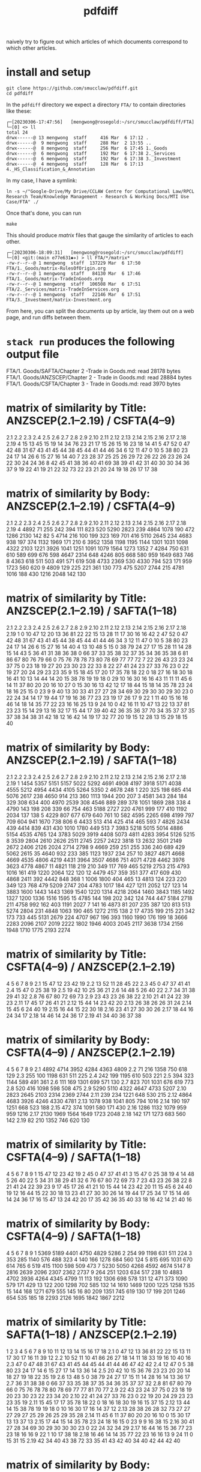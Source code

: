 #+TITLE: pdfdiff

naively try to figure out which articles of which documents correspond to which other articles.



* install and setup

#+begin_src shell
  git clone https://github.com/smucclaw/pdfdiff.git
  cd pdfdiff
#+end_src

In the ~pdfdiff~ directory we expect a directory ~FTA/~ to contain directories like these:

#+begin_example
┌─[20230306-17:47:56]   [mengwong@rosegold:~/src/smucclaw/pdfdiff/FTA]
└─[0] <> ll
total 24
drwx------@ 13 mengwong  staff     416 Mar  6 17:12 .
drwx------@  9 mengwong  staff     288 Mar  2 13:55 ..
drwx------@  8 mengwong  staff     256 Mar  6 17:45 1._Goods
drwx------@  6 mengwong  staff     192 Mar  6 17:38 2._Services
drwx------@  6 mengwong  staff     192 Mar  6 17:38 3._Investment
drwx------@  4 mengwong  staff     128 Mar  6 17:13 4._HS_Classification_&_Annotation
#+end_example

In my case, I have a symlink:

#+begin_example
  ln -s ~/"Google-Drive/My Drive/CCLAW Centre for Computational Law/RPCL Research Team/Knowledge Management - Research & Working Docs/MTI Use Case/FTA" ./
#+end_example

Once that's done, you can run

#+begin_src shell
make
#+end_src

This should produce /matrix/ files that gauge the similarity of articles to each other.

#+begin_example
┌─[20230306-18:09:31]   [mengwong@rosegold:~/src/smucclaw/pdfdiff]
└─[0] <git:(main e77e631✱✈) > ll FTA/*/matrix*
-rw-r--r--@ 1 mengwong  staff  137229 Mar  6 17:50 FTA/1._Goods/matrix-RulesOfOrigin.org
-rw-r--r--@ 1 mengwong  staff   84130 Mar  6 17:46 FTA/1._Goods/matrix-TradeInGoods.org
-rw-r--r--@ 1 mengwong  staff  106508 Mar  6 17:51 FTA/2._Services/matrix-TradeInServices.org
-rw-r--r--@ 1 mengwong  staff   22146 Mar  6 17:51 FTA/3._Investment/matrix-Investment.org
#+end_example

From here, you can split the documents up by article, lay them out on a web page, and run diffs between them.


* ~stack run~ produces the following output file

FTA/1. Goods/SAFTA/Chapter 2 -Trade in Goods.md: read 28178 bytes
FTA/1. Goods/ANZSCEP/Chapter 2 - Trade in Goods.md: read 28884 bytes
FTA/1. Goods/CSFTA/Chapter 3 - Trade in Goods.md: read 3970 bytes
* matrix of similarity by Title: ANZSCEP(2.1--2.19) / CSFTA(4--9)
  2.1 2.2 2.3 2.4 2.5 2.6 2.7 2.8 2.9 2.10 2.11 2.12 2.13 2.14 2.15 2.16 2.17 2.18 2.19
4  15  13  45  15  19  14  34  76  23   21   17   15   26   15   16   23   18   14   41
5  47  52   0  47  42  48  31  67  43   41   45   44   38   45   44   41   44   46   34
6  12  11  47   0  10   5  38  80  23   24   17   14   26    6   15   27   16   14   40
7  23  28  37  25  25  26  29  72  26   22   26   23   26   24   22   30   24   24   36
8  42  45  41  38  36  40  41  69  38   39   41   42   31   40   30   30   34   36   37
9  19  22  41  19  21  22  32  73  22   23   21   20   24   19   18   26   17   17   38
* matrix of similarity by Body: ANZSCEP(2.1--2.19) / CSFTA(4--9)
   2.1  2.2  2.3  2.4  2.5  2.6  2.7  2.8  2.9 2.10 2.11 2.12 2.13 2.14 2.15 2.16 2.17 2.18 2.19
4 4892   71  255  242  394  111  823  520 5290 2823  239 4864 1078  190  472 1286 2130  142   82
5 4714  216  100  199  323  169  701  416 5110 2645  234 4683  938  197  374 1132 1969  171  210
6 3952 1358 1198 1195 1144 1301 1031 1098 4322 2103 1221 3926 1041 1251 1091 1079 1564 1273 1352
7 4284  750  631  610  589  699  676  598 4647 2314  648 4246  805  668  580  959 1649  683  746
8 4363  618  511  503  491  571  619  508 4733 2369  530 4330  794  523  171  959 1723  560  620
9 4809  129  225  221  361  130  773  475 5207 2744  215 4781 1016  188  430 1216 2048  142  130
* matrix of similarity by Title: ANZSCEP(2.1--2.19) / SAFTA(1--18)
   2.1 2.2 2.3 2.4 2.5 2.6 2.7 2.8 2.9 2.10 2.11 2.12 2.13 2.14 2.15 2.16 2.17 2.18 2.19
1    0  10  47  12  20  13  36  81  22   22   15   13   28   11   17   30   16   16   42
2   47  52   0  47  42  48  31  67  43   41   45   44   38   45   44   41   44   46   34
3   12  11  47   0  10   5  38  80  23   24   17   14   26    6   15   27   16   14   40
4   13  10  48   5  15   0  38  79  24   27   17   15   28   11   14   28   15   14   43
5   36  41  31  38  36  38   0  66  37   33   35   38   32   37   35   34   36   35   38
6   81  86  67  80  76  79  66   0  75   76   78   78   73   80   78   69   77   77   72
7   22  26  43  23  23  24  37  75   0   23   18   19   27   20   23   30   23   22   33
8   22  27  41  24  23  27  33  76  23    0   22   19   27   20   24   29   23   23   35
9   15  18  45  17  20  17  35  78  18   22    0   18   27   16   18   30   18   16   41
10  13  14  44  14  20  15  38  78  19   19   18    0   29   10   16   30   16   16   43
11  11  11  45   6  14  11  37  80  20   20   16   10   27    0   15   30   16   13   42
12  17  18  44  15  18  14  35  78  23   24   18   16   25   15    0   23    9    9   40
13  30  33  41  27  27  28  34  69  30   29   30   30   29   30   23    0   22   24   34
14  17  19  44  17  19  16  36  77  23   23   19   17   26   17    9   22    1   11   40
15  16  16  46  14  18  14  35  77  22   23   16   16   25   13    9   24   10    0   42
16  11  10  47  13  22  13  37  81  23   23   15   14   29   13   16   32   17   15   44
17  39  40  42  36  35  36  37  70  34   35   37   37   35   37   38   34   38   31   42
18  12  16  42  14  19  17  32  77  20   19   15   12   28   13   15   29   18   15   40
* matrix of similarity by Body: ANZSCEP(2.1--2.19) / SAFTA(1--18)
    2.1  2.2  2.3  2.4  2.5  2.6  2.7  2.8  2.9 2.10 2.11 2.12 2.13 2.14 2.15 2.16 2.17 2.18 2.19
1  1454 5357 5151 5157 5022 5292 4691 4908 4197 3918 5171 4038 4555 5212 4954 4434 4105 5264 5350
2  4678  248    1  220  325  198  685  414 5076 2617  238 4650  914  213  360 1113 1944  200  207
3  4581  343  284  184  329  308  634  400 4970 2539  308 4546  889  289  378 1051 1869  288  338
4  4790  143  198  208  339   66  754  463 5188 2727  220 4761  999  177  410 1192 2034  137  138
5  4229  807  677  679  640  761   10  582 4595 2265  698 4199  797  709  604  941 1670  738  806
6  4433  513  414  425  414  465  593    7 4826 2434  439 4414  839  431  430 1010 1780  449  513
7  3983 5218 5015 5014 4886 5154 4535 4765  124 3783 5029 3919 4408 5073 4811 4283 3954 5126 5215
8  3539 2804 2610 2626 2511 2745 2257 2422 3818   13 2632 3501 2149 2672 2406 2126 2024 2714 2798
9  4669  259  251  255  336  240  689  429 5062 2615   35 4640  932  233  385 1123 1937  234  257
10 3827 4871 4668 4669 4535 4806 4219 4431 3964 3507 4686  751 4071 4728 4462 3976 3623 4778 4867
11 4821  118  219  210  349  117  769  465 5219 2753  215 4793 1016  161  419 1220 2064  122  120
12 4479  457  359  351  377  417  609  430 4868 2411  392 4442  848  368    1 1006 1800  404  465
13 4813  124  223  220  349  123  768  479 5209 2747  204 4783 1017  184  427 1211 2052  127  123
14 3883 1600 1443 1443 1369 1540 1220 1314 4218 2064 1460 3843 1185 1492 1327 1200 1336 1516 1595
15 4785  144  198  202  342  124  744  447 5184 2718  211 4758  992  162  403 1191 2027    7  141
16 4873   81  207  235  387  120  813  513 5274 2804  231 4848 1063  190  465 1272 2115  138    2
17 4735  199  215  221  342  173  733  445 5131 2679  224 4707  967  196  393 1160 1990  176  199
18 3666 2283 2096 2107 2019 2222 1802 1946 4003 2045 2117 3638 1734 2156 1948 1710 1775 2193 2274
* matrix of similarity by Title: CSFTA(4--9) / ANZSCEP(2.1--2.19)
      4  5  6  7  8  9
2.1  15 47 12 23 42 19
2.2  13 52 11 28 45 22
2.3  45  0 47 37 41 41
2.4  15 47  0 25 38 19
2.5  19 42 10 25 36 21
2.6  14 48  5 26 40 22
2.7  34 31 38 29 41 32
2.8  76 67 80 72 69 73
2.9  23 43 23 26 38 22
2.10 21 41 24 22 39 23
2.11 17 45 17 26 41 21
2.12 15 44 14 23 42 20
2.13 26 38 26 26 31 24
2.14 15 45  6 24 40 19
2.15 16 44 15 22 30 18
2.16 23 41 27 30 30 26
2.17 18 44 16 24 34 17
2.18 14 46 14 24 36 17
2.19 41 34 40 36 37 38
* matrix of similarity by Body: CSFTA(4--9) / ANZSCEP(2.1--2.19)
        4    5    6    7    8    9
2.1  4892 4714 3952 4284 4363 4809
2.2    71  216 1358  750  618  129
2.3   255  100 1198  631  511  225
2.4   242  199 1195  610  503  221
2.5   394  323 1144  589  491  361
2.6   111  169 1301  699  571  130
2.7   823  701 1031  676  619  773
2.8   520  416 1098  598  508  475
2.9  5290 5110 4322 4647 4733 5207
2.10 2823 2645 2103 2314 2369 2744
2.11  239  234 1221  648  530  215
2.12 4864 4683 3926 4246 4330 4781
2.13 1078  938 1041  805  794 1016
2.14  190  197 1251  668  523  188
2.15  472  374 1091  580  171  430
2.16 1286 1132 1079  959  959 1216
2.17 2130 1969 1564 1649 1723 2048
2.18  142  171 1273  683  560  142
2.19   82  210 1352  746  620  130
* matrix of similarity by Title: CSFTA(4--9) / SAFTA(1--18)
    4  5  6  7  8  9
1  15 47 12 23 42 19
2  45  0 47 37 41 41
3  15 47  0 25 38 19
4  14 48  5 26 40 22
5  34 31 38 29 41 32
6  76 67 80 72 69 73
7  23 43 23 26 38 22
8  21 41 24 22 39 23
9  17 45 17 26 41 21
10 15 44 14 23 42 20
11 15 45  6 24 40 19
12 16 44 15 22 30 18
13 23 41 27 30 30 26
14 19 44 17 25 34 17
15 14 46 14 24 36 17
16 15 47 13 24 42 20
17 35 42 36 35 40 33
18 16 42 14 21 40 16
* matrix of similarity by Body: CSFTA(4--9) / SAFTA(1--18)
      4    5    6    7    8    9
1  5369 5189 4401 4750 4829 5286
2   254   99 1198  631  511  224
3   353  285 1140  576  488  323
4   140  166 1278  684  560  124
5   815  695 1031  670  614  765
6   519  415 1100  598  509  473
7  5230 5050 4268 4592 4674 5147
8  2816 2639 2096 2307 2362 2737
9   264  251 1203  634  517  238
10 4883 4702 3936 4264 4345 4799
11  113  192 1306  698  578  131
12  471  373 1090  579  171  429
13  122  200 1298  702  585  132
14 1610 1469 1200 1225 1258 1535
15  144  168 1271  679  555  145
16   80  209 1351  745  619  130
17  199  201 1246  654  535  185
18 2293 2126 1695 1842 1867 2212
* matrix of similarity by Title: SAFTA(1--18) / ANZSCEP(2.1--2.19)
      1  2  3  4  5  6  7  8  9 10 11 12 13 14 15 16 17 18
2.1   0 47 12 13 36 81 22 22 15 13 11 17 30 17 16 11 39 12
2.2  10 52 11 10 41 86 26 27 18 14 11 18 33 19 16 10 40 16
2.3  47  0 47 48 31 67 43 41 45 44 45 44 41 44 46 47 42 42
2.4  12 47  0  5 38 80 23 24 17 14  6 15 27 17 14 13 36 14
2.5  20 42 10 15 36 76 23 23 20 20 14 18 27 19 18 22 35 19
2.6  13 48  5  0 38 79 24 27 17 15 11 14 28 16 14 13 36 17
2.7  36 31 38 38  0 66 37 33 35 38 37 35 34 36 35 37 37 32
2.8  81 67 80 79 66  0 75 76 78 78 80 78 69 77 77 81 70 77
2.9  22 43 23 24 37 75  0 23 18 19 20 23 30 23 22 23 34 20
2.10 22 41 24 27 33 76 23  0 22 19 20 24 29 23 23 23 35 19
2.11 15 45 17 17 35 78 18 22  0 18 16 18 30 19 16 15 37 15
2.12 13 44 14 15 38 78 19 19 18  0 10 16 30 17 16 14 37 12
2.13 28 38 26 28 32 73 27 27 27 29 27 25 29 26 25 29 35 28
2.14 11 45  6 11 37 80 20 20 16 10  0 15 30 17 13 13 37 13
2.15 17 44 15 14 35 78 23 24 18 16 15  0 23  9  9 16 38 15
2.16 30 41 27 28 34 69 30 29 30 30 30 23  0 22 24 32 34 29
2.17 16 44 16 15 36 77 23 23 18 16 16  9 22  1 10 17 38 18
2.18 16 46 14 14 35 77 22 23 16 16 13  9 24 11  0 15 31 15
2.19 42 34 40 43 38 72 33 35 41 43 42 40 34 40 42 44 42 40
* matrix of similarity by Body: SAFTA(1--18) / ANZSCEP(2.1--2.19)
        1    2    3    4    5    6    7    8    9   10   11   12   13   14   15   16   17   18
2.1  1454 4678 4581 4790 4229 4433 3983 3539 4669 3827 4821 4479 4813 3883 4785 4873 4735 3666
2.2  5357  248  343  143  807  513 5218 2804  259 4871  118  457  124 1600  144   81  199 2283
2.3  5151    1  284  198  677  414 5015 2610  251 4668  219  359  223 1443  198  207  215 2096
2.4  5157  220  184  208  679  425 5014 2626  255 4669  210  351  220 1443  202  235  221 2107
2.5  5022  325  329  339  640  414 4886 2511  336 4535  349  377  349 1369  342  387  342 2019
2.6  5292  198  308   66  761  465 5154 2745  240 4806  117  417  123 1540  124  120  173 2222
2.7  4691  685  634  754   10  593 4535 2257  689 4219  769  609  768 1220  744  813  733 1802
2.8  4908  414  400  463  582    7 4765 2422  429 4431  465  430  479 1314  447  513  445 1946
2.9  4197 5076 4970 5188 4595 4826  124 3818 5062 3964 5219 4868 5209 4218 5184 5274 5131 4003
2.10 3918 2617 2539 2727 2265 2434 3783   13 2615 3507 2753 2411 2747 2064 2718 2804 2679 2045
2.11 5171  238  308  220  698  439 5029 2632   35 4686  215  392  204 1460  211  231  224 2117
2.12 4038 4650 4546 4761 4199 4414 3919 3501 4640  751 4793 4442 4783 3843 4758 4848 4707 3638
2.13 4555  914  889  999  797  839 4408 2149  932 4071 1016  848 1017 1185  992 1063  967 1734
2.14 5212  213  289  177  709  431 5073 2672  233 4728  161  368  184 1492  162  190  196 2156
2.15 4954  360  378  410  604  430 4811 2406  385 4462  419    1  427 1327  403  465  393 1948
2.16 4434 1113 1051 1192  941 1010 4283 2126 1123 3976 1220 1006 1211 1200 1191 1272 1160 1710
2.17 4105 1944 1869 2034 1670 1780 3954 2024 1937 3623 2064 1800 2052 1336 2027 2115 1990 1775
2.18 5264  200  288  137  738  449 5126 2714  234 4778  122  404  127 1516    7  138  176 2193
2.19 5350  207  338  138  806  513 5215 2798  257 4867  120  465  123 1595  141    2  199 2274
* matrix of similarity by Title: SAFTA(1--18) / CSFTA(4--9)
   1  2  3  4  5  6  7  8  9 10 11 12 13 14 15 16 17 18
4 15 45 15 14 34 76 23 21 17 15 15 16 23 19 14 15 35 16
5 47  0 47 48 31 67 43 41 45 44 45 44 41 44 46 47 42 42
6 12 47  0  5 38 80 23 24 17 14  6 15 27 17 14 13 36 14
7 23 37 25 26 29 72 26 22 26 23 24 22 30 25 24 24 35 21
8 42 41 38 40 41 69 38 39 41 42 40 30 30 34 36 42 40 40
9 19 41 19 22 32 73 22 23 21 20 19 18 26 17 17 20 33 16
* matrix of similarity by Body: SAFTA(1--18) / CSFTA(4--9)
     1    2    3    4    5    6    7    8    9   10   11   12   13   14   15   16   17   18
4 5369  254  353  140  815  519 5230 2816  264 4883  113  471  122 1610  144   80  199 2293
5 5189   99  285  166  695  415 5050 2639  251 4702  192  373  200 1469  168  209  201 2126
6 4401 1198 1140 1278 1031 1100 4268 2096 1203 3936 1306 1090 1298 1200 1271 1351 1246 1695
7 4750  631  576  684  670  598 4592 2307  634 4264  698  579  702 1225  679  745  654 1842
8 4829  511  488  560  614  509 4674 2362  517 4345  578  171  585 1258  555  619  535 1867
9 5286  224  323  124  765  473 5147 2737  238 4799  131  429  132 1535  145  130  185 2212
* FTA/1. Goods/ANZSCEP/Chapter 2 - Trade in Goods.md
**  __PREAMBLE
:length: 53
*** body
CHAPTER 2: TRADE IN GOODS
=========================

*** CSFTA: most similar Title = ?(__PREAMBLE)
*** CSFTA: most similar Body = ?(__PREAMBLE)
*** SAFTA: most similar Title = ?(__PREAMBLE)
*** SAFTA: most similar Body = ?(__PREAMBLE)

** 2.1 Definitions
:length: 4980
*** body

For the purposes of this Chapter:

**AD Agreement** means the *Agreement on Implementation of Article VI of the General Agreement on Tariffs and Trade 1994*, set out in Annex 1A to the WTO Agreement;

**advertising films and recordings** means recorded visual media or audio materials, consisting essentially of images or sound, showing the nature or operation of goods or services offered for sale or lease by a person of a Party, that are of a kind suitable for exhibition to prospective customers but not for broadcast to the general public;

**Agreement on Agriculture** means the *Agreement on Agriculture*, set out in Annex 1A to the WTO Agreement;

**commercial samples of negligible value** means commercial or trade samples: having a value, individually or in the aggregate as shipped, of not more than one U.S. dollar or the equivalent amount in the currency of either Party; or so marked, torn, perforated or otherwise treated that they are unsuitable for sale or for use except as commercial samples;

**consular transactions** means requirements that goods of a Party intended for export to the territory of the other Party must first be submitted to the supervision of the consul of the importing Party in the territory of the exporting Party for the purposes of obtaining consular invoices or consular visas for commercial invoices, certificates of origin, manifests, shippers' export declarations, or any other customs documentation required on or in connection with importation;

**consumed** means, with respect to a good:

(a) actually consumed; or

(b) further processed or manufactured:

    i.  so as to result in a substantial change in the value, form or use of the good; or

    ii. in the production of another good;

**distributor** means a person of a Party who is responsible for the commercial distribution, agency, concession or representation in the territory of that Party of goods of the other Party;

**duty-free** means free of customs duty;

**export subsidy** means a subsidy as defined in Article 3 of the SCM Agreement and includes export subsidies listed in Article 9 of the Agreement on Agriculture;

**goods admitted for sports purposes** means sports requisites admitted into the territory of the importing Party for use in sports contests, demonstrations or training in the territory of that Party;

**goods intended for display or demonstration** includes their component parts, ancillary apparatuses and accessories;

**import licensing** means an administrative procedure requiring the submission of an application or other documentation, other than that generally required for customs clearance purposes, to the relevant administrative body of the importing Party as a prior condition for importation into the territory of that Party;

**Import Licensing Agreement** means the *Agreement on Import Licensing Procedures*, set out in Annex 1A to the WTO Agreement;

**measure** includes any law, regulation, procedure, requirement or practice;

**performance requirement** means a requirement that:

(a) a given level or percentage of goods or services be exported;

(b) domestic goods or services of the Party granting a waiver of customs duties or an import licence be substituted for imported goods;

(c) a person benefiting from a waiver of customs duties or a requirement for an import licence purchase other goods or services in the territory of the Party that grants the waiver of customs duties or the import licence or accord a preference to domestically produced goods;

(d) a person benefiting from a waiver of customs duties or a requirement for an import licence produce goods or supply services in the territory of the Party that grants the waiver of customs duties or the import licence with a given level or percentage of domestic content; or

(e) relates in any way the volume or value of imports to the volume or value of exports or to the amount of foreign exchange inflows,

but does not include a requirement that an imported good be:

(f) subsequently exported;

(g) used as a material in the production of another good that is subsequently exported;

(h) substituted by an identical or similar good used as a material in the production of another good that is subsequently exported; or

(i) substituted by an identical or similar good that is subsequently exported;

**printed advertising materials** means those goods classified in Chapter 49 of the Harmonized System, including brochures, pamphlets, leaflets, trade catalogues, yearbooks published by trade associations, tourist promotional materials, and posters, that are used to promote, publicise or advertise a good or service, are essentially intended to advertise a good or service and are supplied free of charge;

**Safeguards Agreement** means the *Agreement on Safeguards*, set out in Annex 1A to the WTO Agreement; and

**SCM Agreement** means the *Agreement on Subsidies and Countervailing Measures*, set out in Annex 1A to the WTO Agreement.

*** CSFTA: most similar Title = ?(__PREAMBLE)
*** CSFTA: most similar Body = 6(Customs Duties)
*** SAFTA: most similar Title = 1(Definitions)
*** SAFTA: most similar Body = 1(Definitions)

** 2.2 Scope
:length: 100
*** body

Except as otherwise provided, this Chapter shall apply to trade in all goods between the Parties.

*** CSFTA: most similar Title = ?(__PREAMBLE)
*** CSFTA: most similar Body = 4(Scope and Coverage)
*** SAFTA: most similar Title = ?(__PREAMBLE)
*** SAFTA: most similar Body = 16(Transparency)

** 2.3 National Treatment on Internal Taxation and Regulation
:length: 314
*** body

Each Party shall accord national treatment to the goods of the other Party in accordance with Article III of the GATT 1994, including its interpretative notes. To this end, Article III of the GATT 1994 and its interpretative notes are incorporated into and shall form part of this Agreement, *mutatis mutandis*.

*** CSFTA: most similar Title = 5(National Treatment on Internal Taxation and Regulation)
*** CSFTA: most similar Body = 5(National Treatment on Internal Taxation and Regulation)
*** SAFTA: most similar Title = 2(National Treatment on Internal Taxation and Regulation)
*** SAFTA: most similar Body = 2(National Treatment on Internal Taxation and Regulation)

** 2.4 Customs Duties
:length: 307
*** body

1.  Each Party shall eliminate all customs duties on originating goods of the other Party at the date of entry into force of this Agreement and such customs duties shall remain free after that date.

2.  Each Party shall classify goods traded between the Parties in conformity with the Harmonized System.

*** CSFTA: most similar Title = 6(Customs Duties)
*** CSFTA: most similar Body = 5(National Treatment on Internal Taxation and Regulation)
*** SAFTA: most similar Title = 3(Customs Duties)
*** SAFTA: most similar Body = 3(Customs Duties)

** 2.5 Waiver of Customs Duties
:length: 466
*** body

1.  Neither Party shall adopt any new waiver of a customs duty, or expand with respect to an existing recipient or extend to any new recipient the application of an existing waiver of a

customs duty, that is conditioned, explicitly or implicitly, on the fulfilment of a performance requirement.

2.  Neither Party shall, explicitly or implicitly, condition the continuation of any existing waiver of a customs duty on the fulfilment of a performance requirement.

*** CSFTA: most similar Title = 6(Customs Duties)
*** CSFTA: most similar Body = 5(National Treatment on Internal Taxation and Regulation)
*** SAFTA: most similar Title = 3(Customs Duties)
*** SAFTA: most similar Body = 2(National Treatment on Internal Taxation and Regulation)

** 2.6 Customs Value
:length: 168
*** body

Each Party shall determine the customs value of goods traded between the Parties in accordance with Article VII of the GATT 1994 and the Customs Valuation Agreement.

*** CSFTA: most similar Title = 6(Customs Duties)
*** CSFTA: most similar Body = 4(Scope and Coverage)
*** SAFTA: most similar Title = 4(Customs Value)
*** SAFTA: most similar Body = 4(Customs Value)

** 2.7 Goods Re-entered after Repair and Alteration
:length: 904
*** body

1.  Neither Party shall apply a customs duty to a good, regardless of its origin, that re- enters the Party's territory after that good has been temporarily exported from the Party's territory to the territory of the other Party for repair or alteration, regardless of whether that repair or alteration could have been performed in the territory of the Party from which the good was exported for repair or alteration or has increased the value of the good.

2.  Neither Party shall apply a customs duty to a good, regardless of its origin, admitted temporarily from the territory of the other Party for repair or alteration.

3.  For the purposes of this Article, **repair or alteration** does not include an operation or process that:

    a.  destroys a good's essential characteristics or creates a new or commercially different good; or

    b.  transforms an unfinished good into a finished good.

*** CSFTA: most similar Title = 7(Accelerated Tariff Elimination)
*** CSFTA: most similar Body = 8(Quantitative Restrictions and Non-Tariff Measures)
*** SAFTA: most similar Title = 5(Goods Re-entered after Repair and Alteration)
*** SAFTA: most similar Body = 5(Goods Re-entered after Repair and Alteration)

** 2.8 Duty-Free Entry of Commercial Samples of Negligible Value and Printed Advertising Material
:length: 593
*** body

Each Party shall grant duty-free entry to commercial samples of negligible value and printed advertising material imported from the territory of the other Party, regardless of their origin, but may require that:

(a) commercial samples of negligible value be imported solely for the solicitation of orders for goods or services provided from the territory of the other Party or a non-Party; or

(b) printed advertising material be imported in packets that each contain no more than one copy of the material and that neither that material nor those packets form part of a larger consignment.

*** CSFTA: most similar Title = 5(National Treatment on Internal Taxation and Regulation)
*** CSFTA: most similar Body = 5(National Treatment on Internal Taxation and Regulation)
*** SAFTA: most similar Title = 6(Duty-Free Entry of Commercial Samples of Negligible Value and Printed Advertising Material)
*** SAFTA: most similar Body = 6(Duty-Free Entry of Commercial Samples of Negligible Value and Printed Advertising Material)

** 2.9 Temporary Admission of Goods
:length: 5378
*** body

1.  Each Party shall grant duty-free temporary admission for the following goods, regardless of their origin:

    a.  professional equipment, including equipment for the press or television, software, and broadcasting and cinematographic equipment, that is necessary for carrying out the business activity, trade or profession of a person who qualifies for temporary entry pursuant to the laws and regulations of the importing Party;

    b.  goods intended for display or demonstration;

    c.  commercial samples and advertising films and recordings; and

    d.  goods admitted for sports purposes.

2.  Each Party shall, at the request of the person concerned and for reasons its customs administration considers valid, extend the time limit for duty-free temporary admission beyond the period initially fixed.

3.  Neither Party shall condition the duty-free temporary admission of the goods referred to in paragraph 1, other than to require that those goods:

    a.  be used solely by or under the personal supervision of a national of the other Party in the exercise of the business activity, trade, profession or sport of that national of the other Party;

    b.  not be sold or leased while in its territory;

    c.  be accompanied by a security in an amount no greater than the charges that would otherwise be owed on entry or final importation, releasable on exportation of the goods;

    d.  be capable of identification when imported and exported;

    e.  be exported on the departure of the national referred to in subparagraph (a), or within any other period reasonably related to the purpose of the temporary admission that the Party may establish, or within one year, unless extended;

    f.  be admitted in no greater quantity than is reasonable for their intended use; and

    g.  be otherwise admissible into the Party's territory under its laws and regulations.

4.  Each Party shall grant duty-free temporary admission for containers and pallets regardless of their origin, that are in use or to be used in the shipment of goods in international traffic.

    a.  For the purposes of this paragraph, **container** means an article of transport equipment that is: fully or partially enclosed to constitute a compartment intended for containing goods; substantial and has an internal volume of one cubic metre or more; of a permanent character and accordingly strong enough to be suitable for repeated use; used in significant numbers in international traffic; specially designed to facilitate the carriage of goods by more than one mode of transport without intermediate reloading; and designed both for ready handling, particularly when being transferred from one mode of transport to another, and to be easy to fill and to empty, but does not include vehicles, accessories or spare parts of vehicles or packaging.

    b.  For the purposes of this paragraph, **pallet** means a small, portable platform, which consists of two decks separated by bearers or a single deck supported by feet, on which goods can be moved, stacked, and stored, and which is designed essentially for handling by means of fork lift trucks, pallet trucks, or other jacking devices.

5.  If any condition that a Party imposes under paragraph 3 has not been fulfilled, the Party may apply the customs duty and any other charge that would normally be owed on the good in addition to any other charges or penalties provided for under its laws and regulations.

6.  Each Party shall adopt and maintain procedures providing for the expeditious release of goods admitted under this Article. To the extent possible, those procedures shall provide that when a good admitted under this Article accompanies a national of the other Party who is seeking temporary entry, the good shall be released simultaneously with the entry of that national.

7.  Each Party shall permit a good temporarily admitted under this Article to be exported through a customs port other than the port through which it was admitted.

8.  Each Party shall, in accordance with its laws and regulations, provide that the importer or other person responsible for a good admitted under this Article shall not be liable for failure to export the good on presentation of satisfactory proof to the importing Party that the good was destroyed within the period fixed for temporary admission, including any lawful extension.

9.  Subject to Chapter 7 (Investment) and Chapter 8 (Services):

    a.  each Party shall allow a container used in international traffic that enters its territory from the territory of the other Party to exit its territory on any route that is reasonably related to the economic and prompt departure of that container;

    b.  neither Party shall require any security or impose any penalty or charge solely by reason of any difference between the customs port of entry and the customs port of departure of a container;

    c.  neither Party shall condition the release of any obligation, including any security, that it imposes in respect of the entry of a container into its territory on the exit of that container through any particular customs port of departure; and

    d.  neither Party shall require that the carrier bringing a container from the territory of the other Party into its territory be the same carrier that takes such container to the territory of the other Party.

*** CSFTA: most similar Title = 9(State Trading Enterprises)
*** CSFTA: most similar Body = 6(Customs Duties)
*** SAFTA: most similar Title = 7(Temporary Admission of Goods)
*** SAFTA: most similar Body = 7(Temporary Admission of Goods)

** 2.10 Import and Export Restrictions
:length: 2911
*** body

1.  Except as otherwise provided in this Agreement, neither Party shall adopt or maintain any prohibition or restriction on the importation of any good of the other Party or on the exportation or sale for export of any good destined for the territory of the other Party, except in accordance with Article XI of the GATT 1994 and its interpretative notes, and to this end Article XI of the GATT 1994 and its interpretative notes are incorporated into and made part of this Agreement, *mutatis mutandis*.

2.  The Parties understand that the GATT 1994 rights and obligations incorporated by paragraph 1 prohibit, in any circumstances in which any other form of restriction is prohibited, a Party from adopting or maintaining:

    a.  export and import price requirements, except as permitted in enforcement of countervailing and antidumping duty orders and undertakings;

    b.  import licensing conditioned on the fulfilment of a performance requirement; or

    c.  voluntary export restraints inconsistent with Article VI of the GATT 1994, as implemented under Article 18 of the SCM Agreement and Article 8.1 of the AD Agreement.

3.  For greater certainty, paragraph 1 shall apply to the importation of commercial cryptographic goods.

4.  For the purposes of paragraph 3, **commercial cryptographic goods** means any good implementing or incorporating cryptography, if the good is not designed or modified specifically for government use and is sold or otherwise made available to the public.

5.  In the event that a Party adopts or maintains a prohibition or restriction on the importation from or exportation to a non-Party of a good, no provision of this Agreement shall be construed to prevent that Party from:

    a.  limiting or prohibiting the importation of the good of the non-Party from the territory of the other Party; or

    b.  requiring, as a condition for exporting the good of that Party to the territory of the other Party, that the good not be re-exported to the non-Party, directly or indirectly, without being consumed in the territory of the other Party.

6.  In the event that a Party adopts or maintains a prohibition or restriction on the importation of a good from a non-Party, it shall, on the request of the other Party, consult with the other Party with a view to avoiding undue interference with or distortion of pricing, marketing, or distribution arrangements in that other Party.

7.  Neither Party shall, as a condition for engaging in importation or for the importation of a good, require a person of the other Party to establish or maintain a contractual or other relationship with a distributor in its territory.

8.  For greater certainty, paragraph 7 does not prevent a Party from requiring a person referred to in that paragraph to designate a point of contact for the purposes of facilitating communications between its regulatory authorities and that person.

*** CSFTA: most similar Title = 4(Scope and Coverage)
*** CSFTA: most similar Body = 6(Customs Duties)
*** SAFTA: most similar Title = 8(Import and Export Restrictions)
*** SAFTA: most similar Body = 8(Import and Export Restrictions)

** 2.11 Remanufactured Goods
:length: 298
*** body

1.  For greater certainty, Article 2.10.1 shall apply to prohibitions and restrictions on the importation of remanufactured goods.

2.  If a Party adopts or maintains measures prohibiting or restricting the importation of used goods, it shall not apply those measures to remanufactured goods.^1^

*** CSFTA: most similar Title = 4(Scope and Coverage)
*** CSFTA: most similar Body = 9(State Trading Enterprises)
*** SAFTA: most similar Title = 9(Remanufactured Goods)
*** SAFTA: most similar Body = 9(Remanufactured Goods)

** 2.12 Import Licensing
:length: 4952
*** body

1.  Neither Party shall adopt or maintain a measure that is inconsistent with the Import Licensing Agreement.

2.  Promptly after the Protocol enters into force for a Party, that Party shall notify the other Party of its existing import licensing procedures, if any. The notice shall include the information specified in Article 5.2 of the Import Licensing Agreement and any information required under paragraph 6.

^1^ For greater certainty, subject to its obligations under this Agreement and the WTO Agreement, a Party may require that remanufactured goods:

a.  be identified as such for distribution or sale in its territory; and

b.  meet all applicable technical requirements that apply to equivalent goods in new condition.

```{=html}
<!-- -->
```
3.  A Party shall be deemed to be in compliance with paragraph 2 with respect to an existing import licensing procedure if:

    a.  it has notified that procedure to the WTO Committee on Import Licensing provided for in Article 4 of the Import Licensing Agreement together with the information specified in Article 5.2 of that agreement;

    b.  in the most recent annual submission, due before the date of entry into force of the Protocol for that Party, to the WTO Committee on Import Licensing in response to the annual questionnaire on import licensing procedures described in Article 7.3 of the Import Licensing Agreement, it has provided, with respect to that procedure, the information requested in that questionnaire; and

    c.  it has included in either the notice described in subparagraph (a) or the annual submission described in subparagraph (b) any information required to be notified to the other Party under paragraph 6.

4.  Each Party shall comply with Article 1.4(a) of the Import Licensing Agreement with respect to any new or modified import licensing procedure. Each Party shall also publish on an official government website any information that it is required to publish under Article 1.4(a) of the Import Licensing Agreement.

5.  Each Party shall notify the other Party of any new import licensing procedures it adopts and any modifications it makes to its existing import licensing procedures, if possible, no later than 60 days before the new procedure or modification takes effect. In no case shall a Party provide the notification later than 60 days after the date of its publication. The notification shall include any information required under paragraph 6. A Party shall be deemed to be in compliance with this obligation if it notifies a new import licensing procedure or a modification to an existing import licensing procedure to the WTO Committee on Import Licensing in accordance with Article 5.1, Article 5.2 or Article 5.3 of the Import Licensing Agreement and includes in its notification any information required to be notified to the other Party under paragraph 6.

6.  \(a\) A notice under paragraph 2, paragraph 3 or paragraph 5 shall state if, under any import licensing procedure that is a subject of the notice:

```{=html}
<!-- -->
```
(i) the terms of an import licence for any product limit the permissible end users of the product; or

(ii) the Party imposes any of the following conditions on eligibility for obtaining a licence to import any product:

     A.  membership in an industry association;

     B.  approval by an industry association of the request for an import licence;

     C.  a history of importing the product or similar products;

     D.  minimum importer or end user production capacity;

     E.  minimum importer or end user registered capital; or

     F.  a contractual or other relationship between the importer and a distributor in the Party's territory.

```{=html}
<!-- -->
```
(b) A notice that states, under subparagraph (a), that there is a limitation on permissible end users or a licence-eligibility condition shall:

    i.  list all products for which the end-user limitation or licence eligibility condition applies; and

    ii. describe the end-user limitation or licence-eligibility condition.

```{=html}
<!-- -->
```
7.  Each Party shall respond within 60 days to a reasonable enquiry from the other Party concerning its licensing rules and its procedures for the submission of an application for an import licence, including the eligibility of persons, firms and institutions to make an application, the administrative body or bodies to be approached and the list of products subject to the licensing requirement.

8.  If a Party denies an import licence application with respect to a good of the other Party, it shall, on request of the applicant and within a reasonable period after receiving the request, provide the applicant with a written explanation of the reason for the denial.

9.  Neither Party shall apply an import licensing procedure to a good of the other Party unless it has, with respect to that procedure, met the requirements of paragraph 2 or paragraph 4, as applicable.

*** CSFTA: most similar Title = ?(__PREAMBLE)
*** CSFTA: most similar Body = 6(Customs Duties)
*** SAFTA: most similar Title = 10(Import Licensing)
*** SAFTA: most similar Body = 10(Import Licensing)

** 2.13 Administrative Fees and Formalities
:length: 1163
*** body

1.  Each Party shall ensure, in accordance with Article VIII:1 of GATT 1994 and its interpretative notes, that all fees and charges of whatever character (other than export taxes, customs duties, charges equivalent to an internal tax or other internal charge applied consistently with Article III:2 of GATT 1994, and antidumping and countervailing duties) imposed on or in connection with importation or exportation are limited in amount to the approximate cost of services rendered and do not represent an indirect protection to domestic goods or a taxation of imports or exports for fiscal purposes.

2.  Neither Party shall require consular transactions, including related fees and charges, in connection with the importation of a good of another Party.

3.  Each Party shall make publicly available online a current list of the fees and charges it imposes in connection with importation or exportation.

4.  Neither Party shall levy fees and charges on or in connection with importation or exportation on an ad valorem basis.

5.  Each Party shall periodically review its fees and charges, with a view to reducing their number and diversity if practicable.

*** CSFTA: most similar Title = 9(State Trading Enterprises)
*** CSFTA: most similar Body = 8(Quantitative Restrictions and Non-Tariff Measures)
*** SAFTA: most similar Title = 12(Non-tariff Measures)
*** SAFTA: most similar Body = 5(Goods Re-entered after Repair and Alteration)

** 2.14 Export Duties
:length: 249
*** body

A Party shall not adopt or maintain any duty, tax, or other charge on the export of any good to the territory of the other Party, unless such duty, tax or charge is adopted or maintained on any such good when destined for domestic consumption.^2^

*** CSFTA: most similar Title = 6(Customs Duties)
*** CSFTA: most similar Body = 9(State Trading Enterprises)
*** SAFTA: most similar Title = 11(Export Duties)
*** SAFTA: most similar Body = 11(Export Duties)

** 2.15 Non-tariff Measures
:length: 545
*** body

1.  Neither Party shall adopt or maintain any non-tariff measures on the importation of any good of the other Party or on the exportation of any good destined for the territory of the other Party except in accordance with its WTO rights and obligations or in accordance with this Agreement*.*

2.  Each Party shall ensure the transparency of its non-tariff measures permitted under paragraph 1 and that they are not prepared, adopted or applied with a view to or with the effect of creating unnecessary obstacles to trade between the Parties.

*** CSFTA: most similar Title = ?(__PREAMBLE)
*** CSFTA: most similar Body = 8(Quantitative Restrictions and Non-Tariff Measures)
*** SAFTA: most similar Title = 12(Non-tariff Measures)
*** SAFTA: most similar Body = 12(Non-tariff Measures)

** 2.16 Subsidies and Countervailing Measures
:length: 1371
*** body

1.  Each Party shall prohibit export subsidies on all goods, including agricultural goods.

2.  If either Party grants or maintains any subsidy which operates to increase exports of any product from, or to reduce imports of any product into, its territory, it shall notify the other Party to the extent and nature of the subsidisation, of the estimated effect of the subsidisation on the quantity of the affected product or products imported into or exported from its territory and of the circumstances making the subsidisation necessary. In any case in which it is determined that serious prejudice to the interests of the other Party is caused or threatened by any subsidisation, the Party granting the subsidy shall, upon request, discuss with the other Party the possibility of limiting the subsidisation. This paragraph shall be applied in conjunction with the relevant applicable provisions of the GATT 1994 and the SCM Agreement.

3.  The Parties reaffirm their commitment to abide by the SCM Agreement in respect of actionable subsidies.

^2^ For greater certainty, this Article shall not apply to fees, charges, formalities and requirements on the exportation of goods imposed consistent with Article VIII of GATT 1994.

4.  Each Party shall seek to avoid causing adverse effects to the interests of the other Party in terms of Article 5 of the SCM Agreement.

*** CSFTA: most similar Title = 4(Scope and Coverage)
*** CSFTA: most similar Body = 7(Accelerated Tariff Elimination)
*** SAFTA: most similar Title = 13(Subsidies and Countervailing Measures)
*** SAFTA: most similar Body = 5(Goods Re-entered after Repair and Alteration)

** 2.17 Antidumping Measures
:length: 2216
*** body

1.  Both Parties are Members of the AD Agreement. For the purposes of trade between the Parties, the following changes are agreed in terms of implementation of the AD Agreement in order to bring greater discipline to antidumping investigations and to minimise the opportunities to use antidumping in an arbitrary or protectionist manner:

    a.  the *de minimis* dumping margin of two per cent expressed as a percentage of the export price below which no antidumping duties can be imposed provided for in Article 5.8 of the AD Agreement is raised to five per cent;

    b.  the new *de minimis* margin of five per cent established in subparagraph (a) is applied not only in new cases but also in refund and review cases;

    c.  the maximum volume of dumped imports from the exporting Party which shall normally be regarded as negligible under Article 5.8 of the AD Agreement is increased from three per cent to five per cent of imports of the like product in the importing Party. Existing cumulation provisions under Article 5.8 continue to apply;

    d.  the time frame to be used for determining the volume of dumped imports under the preceding subparagraphs shall be representative of the imports of both dumped and non-dumped goods for a reasonable period. Such reasonable period shall normally be at least 12 months;

    e.  the period for review or termination of antidumping duties provided for in Article 11.3 of the AD Agreement is reduced from five years to three years.

2.  Notification procedures shall be as follows:

    a.  immediately following the acceptance of a properly documented application from an industry in one Party for the initiation of an antidumping investigation in respect of goods from the other Party, the Party that has accepted the properly documented application shall immediately inform the other Party;

    b.  if a Party considers that, in accordance with Article 5 of the AD Agreement, there is sufficient evidence to justify the initiation of an antidumping investigation, it shall give written notice to the other Party in accordance with Article 12.1 of the AD Agreement and observe the requirements of Article

17.2 of the AD Agreement concerning consultations.

*** CSFTA: most similar Title = ?(__PREAMBLE)
*** CSFTA: most similar Body = 6(Customs Duties)
*** SAFTA: most similar Title = 14(Anti-Dumping Measures)
*** SAFTA: most similar Body = 14(Anti-Dumping Measures)

** 2.18 Safeguard Measures
:length: 193
*** body

No Party shall initiate or take any safeguard measure within the meaning of the Safeguards Agreement against the goods of the other Party from the date of entry into force of this Agreement.

*** CSFTA: most similar Title = ?(__PREAMBLE)
*** CSFTA: most similar Body = 4(Scope and Coverage)
*** SAFTA: most similar Title = 15(Safeguard Measures)
*** SAFTA: most similar Body = 15(Safeguard Measures)

** 2.19 Publication and Administration of Trade Regulations
:length: 108
*** body

Article X of the GATT 1994 is incorporated into and shall form part of this Agreement, *mutatis mutandis*.
*** CSFTA: most similar Title = 5(National Treatment on Internal Taxation and Regulation)
*** CSFTA: most similar Body = 4(Scope and Coverage)
*** SAFTA: most similar Title = 7(Temporary Admission of Goods)
*** SAFTA: most similar Body = 16(Transparency)


* FTA/1. Goods/CSFTA/Chapter 3 - Trade in Goods.md
**  __PREAMBLE
:length: 30
*** body
**CHAPTER 3 TRADE IN GOODS**

*** ANZSCEP: most similar Title = ?(__PREAMBLE)
*** ANZSCEP: most similar Body = ?(__PREAMBLE)
*** SAFTA: most similar Title = ?(__PREAMBLE)
*** SAFTA: most similar Body = ?(__PREAMBLE)

** 4 Scope and Coverage
:length: 88
*** body
This Chapter applies to trade in goods between the Parties, unless otherwise provided.

*** ANZSCEP: most similar Title = 2.2(Scope)
*** ANZSCEP: most similar Body = ?(__PREAMBLE)
*** SAFTA: most similar Title = 15(Safeguard Measures)
*** SAFTA: most similar Body = 16(Transparency)

** 5 National Treatment on Internal Taxation and Regulation
:length: 278
*** body
Each Party shall accord national treatment to the goods of the other Party in accordance with Article III of the GATT 1994. To this end, the provisions of Article III of the GATT 1994 shall, *mutatis mutandis*, be incorporated into and form an integral part of this Agreement.

*** ANZSCEP: most similar Title = 2.3(National Treatment on Internal Taxation and Regulation)
*** ANZSCEP: most similar Body = 2.3(National Treatment on Internal Taxation and Regulation)
*** SAFTA: most similar Title = 2(National Treatment on Internal Taxation and Regulation)
*** SAFTA: most similar Body = 2(National Treatment on Internal Taxation and Regulation)

** 6 Customs Duties
:length: 1453
*** body
1.  The tariff lines that are subject to the tariff reduction or elimination programme under this Agreement are all the tariff lines covered under the Normal Track, as specified in Article 3(2)(a) of the *Agreement on Trade in Goods of the Framework Agreement on Comprehensive Economic Co-operation between the Association of Southeast Asian Nations and the People's Republic of China* done on 29 November 2004 (the "ASEAN-China Trade in Goods Agreement"), read with Annex 1 thereof. In the case of Singapore, this Agreement shall also include all tariff lines covered under the Sensitive Track, as specified in Article 3(2)(b) of the ASEAN-China Trade in Good Agreement, read with Annex 2 thereof^1^.

2.  Except as otherwise provided in this Agreement, and subject to paragraph 1 as well as a Party's Tariff Elimination Schedule as set out in Annex 1 (Tariff Elimination Schedules), on the date of entry into force of this Agreement, each Party shall eliminate its customs duties on originating goods of the other Party.

3.  Except as otherwise provided in this Agreement, either Party shall not increase any existing duty or introduce a new customs duty on an originating good of the other Party.

^1^ For greater certainty, in the case of China, tariff lines covered under the Sensitive Track, as specified in Article 3(2)(b) of the ASEAN-China Trade in Goods Agreement, read with Annex 2 thereof, shall continue to be governed by that Agreement.

*** ANZSCEP: most similar Title = 2.4(Customs Duties)
*** ANZSCEP: most similar Body = 2.7(Goods Re-entered after Repair and Alteration)
*** SAFTA: most similar Title = 3(Customs Duties)
*** SAFTA: most similar Body = 5(Goods Re-entered after Repair and Alteration)

** 7 Accelerated Tariff Elimination
:length: 839
*** body
1.  At the request of either Party, the Parties shall consult to consider accelerating the elimination of customs duties on originating goods as set out in their Tariff Elimination Schedules in Annex 1 (Tariff Elimination Schedules).

2.  An agreement by the Parties to accelerate the elimination of customs duties on originating goods shall supersede any duty rate determined pursuant to their Schedules for such goods, and shall enter into force following approval by each Party in accordance with their applicable legal procedures.

3.  A Party may at any time accelerate unilaterally the elimination of customs duties on originating goods of the other Party set out in its Tariff Elimination Schedule. A Party considering doing so shall inform the other Party as early as practicable before the new rate of customs duty takes effect.

*** ANZSCEP: most similar Title = 2.10(Import and Export Restrictions)
*** ANZSCEP: most similar Body = 2.15(Non-tariff Measures)
*** SAFTA: most similar Title = 18(General Exceptions)
*** SAFTA: most similar Body = 3(Customs Duties)

** 8 Quantitative Restrictions and Non-Tariff Measures
:length: 708
*** body
1.  Each Party undertakes not to maintain any quantitative restrictions at any time unless otherwise permitted under the WTO disciplines.

2.  Neither Party shall adopt or maintain any non-tariff measure on the importation of any good of the other Party or on the exportation of any good destined for the territory of the other Party, except in accordance with its WTO rights and obligations, or in accordance with other provisions of this Agreement.

3.  Each Party shall ensure the transparency of its non-tariff measures permitted under paragraph 1 above and that they are not prepared, adopted or applied with a view to or with the effect of creating unnecessary obstacles to trade between the Parties.

*** ANZSCEP: most similar Title = 2.15(Non-tariff Measures)
*** ANZSCEP: most similar Body = 2.15(Non-tariff Measures)
*** SAFTA: most similar Title = 12(Non-tariff Measures)
*** SAFTA: most similar Body = 12(Non-tariff Measures)

** 9 State Trading Enterprises
:length: 174
*** body
Nothing in this Agreement shall be construed to prevent a Party from maintaining or establishing a state trading enterprise in accordance with Article XVII of the GATT 1994.
*** ANZSCEP: most similar Title = 2.17(Antidumping Measures)
*** ANZSCEP: most similar Body = 2.2(Scope)
*** SAFTA: most similar Title = 18(General Exceptions)
*** SAFTA: most similar Body = 4(Customs Value)


* FTA/1. Goods/SAFTA/Chapter 2 -Trade in Goods.md
**  __PREAMBLE
:length: 0
*** body
*** ANZSCEP: most similar Title = ?(__PREAMBLE)
*** ANZSCEP: most similar Body = ?(__PREAMBLE)
*** CSFTA: most similar Title = ?(__PREAMBLE)
*** CSFTA: most similar Body = ?(__PREAMBLE)

** 1 Definitions
:length: 5457
*** body
For the purposes of this Chapter:

(a) "AD Agreement" means the *Agreement on Implementation of Article VI of the General Agreement on Tariffs and Trade 1994*, set out in Annex 1A to the WTO Agreement;

(b) "advertising films and recordings" means recorded visual media or audio materials, consisting essentially of images or sound, showing the nature or operation of goods or services offered for sale or lease by a person of a Party, that are of a kind suitable for exhibition to prospective customers but not for broadcast to the general public;

(c) "Agreement on Agriculture" means the *Agreement on Agriculture*, set out in Annex 1A to the WTO Agreement;

(d) "commercial samples of negligible value" means commercial or trade samples: having a value, individually or in the aggregate as shipped, of not more than one U.S. dollar or the equivalent amount in the currency of either Party; or so marked, torn, perforated or otherwise treated that they are unsuitable for sale or for use except as commercial samples;

(e) "consumed" means, with respect to a good:

    i.  actually consumed; or

    ii. further processed or manufactured:

        A.  so as to result in a substantial change in the value, form or use of the good; or

        B.  in the production of another good;

(f) "distributor" means a person of a Party who is responsible for the commercial distribution, agency, concession or representation in the territory of that Party of goods of another Party;

(g) "duty-free" means free of customs duty;

(h) "enterprise" means any entity constituted or organised under applicable law, whether or not for profit, and whether privately or governmentally owned or controlled, including any corporation, trust, partnership, sole proprietorship, joint venture, association or similar organisation;

(i) "export subsidy" means a subsidy as defined by Article 3 of the SCM Agreement and includes export subsidies listed in Article 9 of the Agreement on Agriculture;

(j) "goods" means any merchandise, product, article or material;

(k) "goods admitted for sports purposes" means sports requisites admitted into the territory of the importing Party for use in sports contests, demonstrations or training in the territory of that Party;

(l) "goods intended for display or demonstration" includes their component parts, ancillary apparatuses and accessories;

(m) "import licensing" means an administrative procedure requiring the submission of an application or other documentation, other than that generally required for customs clearance purposes, to the relevant administrative body of the importing Party as a prior condition for importation into the territory of that Party;

(n) "Import Licensing Agreement" means the *Agreement on Import Licensing Procedures*, set out in Annex 1A to the WTO Agreement;

(o) "measure" includes any law, regulation, procedure, requirement or practice;

(p) "national" means:

    i.  for Australia, a natural person who is an Australian citizen as defined in the *Australian Citizenship Act 2007*, as amended from time to time, or any successor legislation;

    ii. for Singapore, a person who is a citizen of Singapore within the meaning of its Constitution and its domestic laws; or

    iii. a permanent resident of either Party;

(q) "performance requirement" means a requirement that:

    i.  a given level or percentage of goods or services be exported;

    ii. domestic goods or services of the Party granting a waiver of customs duties or an import licence be substituted for imported goods;

    iii. a person benefiting from a waiver of customs duties or a requirement for an import licence purchase other goods or services in the territory of the Party that grants the waiver of customs duties or the import licence or accord a preference to domestically produced goods;

    iv. a person benefiting from a waiver of customs duties or a requirement for an import licence produce goods or supply services in the territory of the Party that grants the waiver of customs duties or the import licence, with a given level or percentage of domestic content; or

    v.  relates in any way the volume or value of imports to the volume or value of exports or to the amount of foreign exchange inflows;

but does not include a requirement that an imported good be:

vi. subsequently exported;

vii. used as a material in the production of another good that is subsequently exported;

viii. substituted by an identical or similar good used as a material in the production of another good that is subsequently exported; or

ix. substituted by an identical or similar good that is subsequently exported;

```{=html}
<!-- -->
```
(r) "person" means a natural person or an enterprise;

(s) "person of a Party" means a national or an enterprise of a Party;

(t) "printed advertising materials" means those goods classified in Chapter 49 of the Harmonized System, including brochures, pamphlets, leaflets, trade catalogues, yearbooks published by trade associations, tourist promotional materials and posters, that are used to promote, publicise or advertise a good or service, are essentially intended to advertise a good or service, and are supplied free of charge;

(u) "Safeguards Agreement" means the *Agreement on Safeguards*, set out in Annex 1A to the WTO Agreement; and

(v) "SCM Agreement" means the *Agreement on Subsidies and Countervailing Measures*, set out in Annex 1A to the WTO Agreement.

*** ANZSCEP: most similar Title = 2.1(Definitions)
*** ANZSCEP: most similar Body = 2.1(Definitions)
*** CSFTA: most similar Title = ?(__PREAMBLE)
*** CSFTA: most similar Body = 6(Customs Duties)

** 2 National Treatment on Internal Taxation and Regulation
:length: 313
*** body
Each Party shall accord national treatment to the goods of the other Party in accordance with Article III of the GATT 1994, including its interpretative notes. To this end, Article III of the GATT 1994 and its interpretative notes are incorporated into and shall form part of this Agreement, *mutatis mutandis*.

*** ANZSCEP: most similar Title = 2.3(National Treatment on Internal Taxation and Regulation)
*** ANZSCEP: most similar Body = 2.3(National Treatment on Internal Taxation and Regulation)
*** CSFTA: most similar Title = 5(National Treatment on Internal Taxation and Regulation)
*** CSFTA: most similar Body = 5(National Treatment on Internal Taxation and Regulation)

** 3 Customs Duties
:length: 424
*** body
1.  Each Party shall eliminate all customs duties on goods originating in the territory of the other Party that meet the requirements for originating goods as set out in Chapter 3 (Rules of Origin). All customs duties on such goods shall thereby be free from the date of entry into force of this Agreement.

2.  The classification of goods traded between the Parties shall be in conformity with the Harmonized System (HS).

*** ANZSCEP: most similar Title = 2.4(Customs Duties)
*** ANZSCEP: most similar Body = 2.4(Customs Duties)
*** CSFTA: most similar Title = 6(Customs Duties)
*** CSFTA: most similar Body = 5(National Treatment on Internal Taxation and Regulation)

** 4 Customs Value
:length: 197
*** body
The Parties shall determine the customs value of goods traded between them in accordance with Article VII of the GATT 1994 and the WTO Agreement on Implementation of Article VII of the GATT 1994.

*** ANZSCEP: most similar Title = 2.6(Customs Value)
*** ANZSCEP: most similar Body = 2.6(Customs Value)
*** CSFTA: most similar Title = 6(Customs Duties)
*** CSFTA: most similar Body = 9(State Trading Enterprises)

** 5 Goods Re-entered after Repair and Alteration
:length: 896
*** body
1.  Neither Party shall apply a customs duty to a good, regardless of its origin, that re-enters the Party's territory after that good has been temporarily exported from the Party's territory to the territory of the other Party for repair or alteration, regardless of whether that repair or alteration could have been performed in the territory of the Party from which the good was exported for repair or alteration or increased the value of the good.

2.  Neither Party shall apply a customs duty to a good, regardless of its origin, admitted temporarily from the territory of the other Party for repair or alteration.

3.  For the purposes of this Article, "repair or alteration" does not include an operation or process that:

    a.  destroys a good's essential characteristics or creates a new or commercially different good; or

    b.  transforms an unfinished good into a finished good.

*** ANZSCEP: most similar Title = 2.7(Goods Re-entered after Repair and Alteration)
*** ANZSCEP: most similar Body = 2.7(Goods Re-entered after Repair and Alteration)
*** CSFTA: most similar Title = 7(Accelerated Tariff Elimination)
*** CSFTA: most similar Body = 8(Quantitative Restrictions and Non-Tariff Measures)

** 6 Duty-Free Entry of Commercial Samples of Negligible Value and Printed Advertising Material
:length: 592
*** body
Each Party shall grant duty-free entry to commercial samples of negligible value and printed advertising material imported from the territory of the other Party, regardless of their origin, but may require that:

(a) commercial samples of negligible value be imported solely for the solicitation of orders for goods, or services provided from the territory, of another Party or a non-Party; or

(b) printed advertising material be imported in packets that each contain no more than one copy of the material and that neither that material nor those packets form part of a larger consignment.

*** ANZSCEP: most similar Title = 2.8(Duty-Free Entry of Commercial Samples of Negligible Value and Printed Advertising Material)
*** ANZSCEP: most similar Body = 2.8(Duty-Free Entry of Commercial Samples of Negligible Value and Printed Advertising Material)
*** CSFTA: most similar Title = 5(National Treatment on Internal Taxation and Regulation)
*** CSFTA: most similar Body = 5(National Treatment on Internal Taxation and Regulation)

** 7 Temporary Admission of Goods
:length: 5318
*** body
1.  Each Party shall grant duty-free temporary admission for the following goods, regardless of their origin:

    a.  professional equipment, including equipment for the press or television, software, and broadcasting and cinematographic equipment, that is necessary for carrying out the business activity, trade or profession of a person who qualifies for temporary entry pursuant to the laws of the importing Party;

    b.  goods intended for display or demonstration;

    c.  commercial samples and advertising films and recordings; and

    d.  goods admitted for sports purposes.

2.  Each Party shall, at the request of the person concerned and for reasons its customs authority considers valid, extend the time limit for duty-free temporary admission beyond the period initially fixed.

3.  Neither Party shall condition the duty-free temporary admission of the goods referred to in paragraph 1, other than to require that those goods:

    a.  be used solely by or under the personal supervision of a national of the other Party in the exercise of the business activity, trade, profession or sport of that national of the other Party;

    b.  not be sold or leased while in its territory;

    c.  be accompanied by a security in an amount no greater than the charges that would otherwise be owed on entry or final importation, releasable on exportation of the goods;

    d.  be capable of identification when imported and exported;

    e.  be exported on the departure of the national referred to in subparagraph (a), or within any other period reasonably related to the purpose of the temporary admission that the Party may establish, or within one year, unless extended;

    f.  be admitted in no greater quantity than is reasonable for their intended use; and

    g.  be otherwise admissible into the Party's territory under its laws.

4.  Each Party shall grant duty-free temporary admission for containers and pallets regardless of their origin, that are in use or to be used in the shipment of goods in international traffic.

    a.  For the purposes of this paragraph, "container" means an article of transport equipment that is: fully or partially enclosed to constitute a compartment intended for containing goods; substantial and has an internal volume of one cubic metre or more; of a permanent character and accordingly strong enough to be suitable for repeated use; used in significant numbers in international traffic; specially designed to facilitate the carriage of goods by more than one mode of transport without intermediate reloading; and designed both for ready handling, particularly when being transferred from one mode of transport to another, and to be easy to fill and to empty, but does not include vehicles, accessories or spare parts of vehicles or packaging.

    b.  For the purposes of this paragraph, "pallet" means a small, portable platform, which consists of two decks separated by bearers or a single deck supported by feet, on which goods can be moved, stacked, and stored, and which is designed essentially for handling by means of fork lift trucks, pallet trucks, or other jacking devices.

5.  If any condition that a Party imposes under paragraph 3 has not been fulfilled, the Party may apply the customs duty and any other charge that would normally be owed on the good in addition to any other charges or penalties provided for under its law.

6.  Each Party shall adopt and maintain procedures providing for the expeditious release of goods admitted under this Article. To the extent possible, those procedures shall provide that when a good admitted under this Article accompanies a national of the other Party who is seeking temporary entry, the good shall be released simultaneously with the entry of that national.

7.  Each Party shall permit a good temporarily admitted under this Article to be exported through a customs port other than the port through which it was admitted.

8.  Each Party shall, in accordance with its laws, provide that the importer or other person responsible for a good admitted under this Article shall not be liable for failure to export the good on presentation of satisfactory proof to the importing Party that the good was destroyed within the period fixed for temporary admission, including any lawful extension.

9.  Subject to Chapters 7 (Cross-Border Trade in Services) and 8 (Investment):

    a.  each Party shall allow a container used in international traffic that enters its territory from the territory of the other Party to exit its territory on any route that is reasonably related to the economic and prompt departure of that container;

    b.  neither Party shall require any security or impose any penalty or charge solely by reason of any difference between the customs port of entry and the customs port of departure of a container;

    c.  neither Party shall condition the release of any obligation, including any security, that it imposes in respect of the entry of a container into its territory on the exit of that container through any particular customs port of departure; and

    d.  neither Party shall require that the carrier bringing a container from the territory of the other Party into its territory be the same carrier that takes such container to the territory of the other Party.

*** ANZSCEP: most similar Title = 2.9(Temporary Admission of Goods)
*** ANZSCEP: most similar Body = 2.9(Temporary Admission of Goods)
*** CSFTA: most similar Title = 9(State Trading Enterprises)
*** CSFTA: most similar Body = 6(Customs Duties)

** 8 Import and Export Restrictions
:length: 2904
*** body
1.  Except as otherwise provided in this Agreement, neither Party shall adopt or maintain any prohibition or restriction on the importation of any good of the other Party or on the exportation or sale for export of any good destined for the territory of the other Party, except in accordance with Article XI of the GATT 1994 and its interpretative notes, and to this end Article XI of the GATT 1994 and its interpretative notes are incorporated into and made part of this Agreement, *mutatis mutandis*.

2.  The Parties understand that the GATT 1994 rights and obligations incorporated by paragraph 1 prohibit, in any circumstances in which any other form of restriction is prohibited, a Party from adopting or maintaining:

    a.  export and import price requirements, except as permitted in enforcement of countervailing and anti-dumping duty orders and undertakings;

    b.  import licensing conditioned on the fulfilment of a performance requirement; or

    c.  voluntary export restraints inconsistent with Article VI of the GATT 1994, as implemented under Article 18 of the SCM Agreement and Article 8.1 of the AD Agreement.

3.  For greater certainty, paragraph 1 shall apply to the importation of commercial cryptographic goods.

4.  For the purposes of paragraph 3, "commercial cryptographic goods" means any good implementing or incorporating cryptography, if the good is not designed or modified specifically for government use and is sold or otherwise made available to the public.

5.  In the event that a Party adopts or maintains a prohibition or restriction on the importation from or exportation to a non-Party of a good, no provision of this Agreement shall be construed to prevent that Party from:

    a.  limiting or prohibiting the importation of the good of the non-Party from the territory of the other Party; or

    b.  requiring, as a condition for exporting the good of that Party to the territory of the other Party, that the good not be re-exported to the non- Party, directly or indirectly, without being consumed in the territory of the other Party.

6.  In the event that a Party adopts or maintains a prohibition or restriction on the importation of a good from a non-Party, it shall, on the request of the other Party, consult with the other Party a view to avoiding undue interference with or distortion of pricing, marketing, or distribution arrangements in that other Party.

7.  Neither Party shall, as a condition for engaging in importation or for the importation of a good, require a person of the other Party to establish or maintain a contractual or other relationship with a distributor in its territory.

8.  For greater certainty, paragraph 7 does not prevent a Party from requiring a person referred to in that paragraph to designate a point of contact for the purpose of facilitating communications between its regulatory authorities and that person.

*** ANZSCEP: most similar Title = 2.10(Import and Export Restrictions)
*** ANZSCEP: most similar Body = 2.10(Import and Export Restrictions)
*** CSFTA: most similar Title = 4(Scope and Coverage)
*** CSFTA: most similar Body = 6(Customs Duties)

** 9 Remanufactured Goods
:length: 327
*** body
1.  For greater certainty, Article 8.1 (Import and Export Restrictions) shall apply to prohibitions and restrictions on the importation of remanufactured goods.

2.  If a Party adopts or maintains measures prohibiting or restricting the importation of used goods, it shall not apply those measures to remanufactured goods.^1^

*** ANZSCEP: most similar Title = 2.11(Remanufactured Goods)
*** ANZSCEP: most similar Body = 2.11(Remanufactured Goods)
*** CSFTA: most similar Title = 4(Scope and Coverage)
*** CSFTA: most similar Body = 9(State Trading Enterprises)

** 10 Import Licensing
:length: 4971
*** body
1.  Neither Party shall adopt or maintain a measure that is inconsistent with the Import Licensing Agreement.

2.  Promptly after this Agreement enters into force for a Party, that Party shall notify the other Parties of its existing import licensing procedures, if any. The notice shall include the information specified in Article 5.2 of the Import Licensing Agreement and any information required under paragraph 6.

3.  A Party shall be deemed to be in compliance with paragraph 2 with respect to an existing import licensing procedure if:

    a.  it has notified that procedure to the WTO Committee on Import Licensing provided for in Article 4 of the Import Licensing Agreement together with the information specified in Article 5.2 of that agreement;

    b.  in the most recent annual submission due before the date of entry into force of the Agreement to Amend the Singapore-Australia Free Trade Agreement for that Party to the WTO Committee on Import Licensing in response to the annual questionnaire on import licensing procedures described in Article 7.3 of the Import Licensing Agreement, it has provided, with respect to that procedure, the information requested in that questionnaire; and

    c.  it has included in either the notice described in subparagraph (a) or the annual submission described in subparagraph (b) any information required to be notified to the other Party under paragraph 6.

4.  Each Party shall comply with Article 1.4(a) of the Import Licensing Agreement with respect to any new or modified import licensing procedure. Each Party shall also publish on an official government website any information that it is required to publish under Article 1.4(a) of the Import Licensing Agreement.

5.  Each Party shall notify the other Party of any new import licensing procedures it adopts and any modifications it makes to its existing import licensing procedures, if possible, no later than 60 days before the new procedure or modification takes effect.

^1^ For greater certainty, subject to its obligations under this Agreement and the WTO Agreement, a Party may require that remanufactured goods:

a.  be identified as such for distribution or sale in its territory; and

b.  meet all applicable technical requirements that apply to equivalent goods in new condition.

In no case shall a Party provide the notification later than 60 days after the date of its publication. The notification shall include any information required under paragraph 6. A Party shall be deemed to be in compliance with this obligation if it notifies a new import licensing procedure or a modification to an existing import licensing procedure to the WTO Committee on Import Licensing in accordance with Articles 5.1, 5.2 or 5.3 of the Import Licensing Agreement, and includes in its notification any information required to be notified to the other Party under paragraph 6.

6.  \(a\) A notice under paragraph 2, paragraph 3 or paragraph 5 shall state if, under any import licensing procedure that is a subject of the notice:

```{=html}
<!-- -->
```
(i) the terms of an import licence for any product limit the permissible end users of the product; or

(ii) the Party imposes any of the following conditions on eligibility for obtaining a licence to import any product:

     A.  membership in an industry association;

     B.  approval by an industry association of the request for an import licence;

     C.  a history of importing the product or similar products;

     D.  minimum importer or end user production capacity;

     E.  minimum importer or end user registered capital; or

     F.  a contractual or other relationship between the importer and a distributor in the Party's territory.

```{=html}
<!-- -->
```
(b) A notice that states, under subparagraph (a), that there is a limitation on permissible end users or a licence-eligibility condition shall:

    i.  list all products for which the end-user limitation or licence eligibility condition applies; and

    ii. describe the end-user limitation or licence-eligibility condition.

```{=html}
<!-- -->
```
7.  Each Party shall respond within 60 days to a reasonable enquiry from the other Party concerning its licensing rules and its procedures for the submission of an application for an import licence, including the eligibility of persons, firms and institutions to make an application, the administrative body or bodies to be approached and the list of products subject to the licensing requirement.

8.  If a Party denies an import licence application with respect to a good of the other Party, it shall, on request of the applicant and within a reasonable period after receiving the request, provide the applicant with a written explanation of the reason for the denial.

9.  Neither Party shall apply an import licensing procedure to a good of the other Party unless it has, with respect to that procedure, met the requirements of paragraph 2 or paragraph 4, as applicable.

*** ANZSCEP: most similar Title = 2.12(Import Licensing)
*** ANZSCEP: most similar Body = 2.12(Import Licensing)
*** CSFTA: most similar Title = ?(__PREAMBLE)
*** CSFTA: most similar Body = 6(Customs Duties)

** 11 Export Duties
:length: 161
*** body
A Party shall not impose any export duty on the goods set out in Annex 1 (Export Duties), when exported from its territory to the territory of the other Party.

*** ANZSCEP: most similar Title = 2.14(Export Duties)
*** ANZSCEP: most similar Body = 2.6(Customs Value)
*** CSFTA: most similar Title = 6(Customs Duties)
*** CSFTA: most similar Body = 4(Scope and Coverage)

** 12 Non-tariff Measures
:length: 544
*** body
1.  Neither Party shall adopt or maintain any non-tariff measures on the importation of any good of the other Party or on the exportation of any good destined for the territory of the other Party except in accordance with its WTO rights and obligations or in accordance with this Agreement*.*

2.  Each Party shall ensure the transparency of its non-tariff measures permitted under paragraph 1 and that they are not prepared, adopted or applied with a view to or with the effect of creating unnecessary obstacles to trade between the Parties.

*** ANZSCEP: most similar Title = 2.15(Non-tariff Measures)
*** ANZSCEP: most similar Body = 2.15(Non-tariff Measures)
*** CSFTA: most similar Title = ?(__PREAMBLE)
*** CSFTA: most similar Body = 8(Quantitative Restrictions and Non-Tariff Measures)

** 13 Subsidies and Countervailing Measures
:length: 170
*** body
1.  The Parties agree to prohibit export subsidies on all goods, including agricultural goods.

2.  The Parties reaffirm their commitment to abide by the SCM Agreement.

*** ANZSCEP: most similar Title = 2.16(Subsidies and Countervailing Measures)
*** ANZSCEP: most similar Body = 2.19(Publication and Administration of Trade Regulations)
*** CSFTA: most similar Title = 4(Scope and Coverage)
*** CSFTA: most similar Body = 4(Scope and Coverage)

** 14 Anti-Dumping Measures
:length: 1697
*** body
1.  With respect to the application of anti-dumping measures, the Parties reaffirm their commitment to the AD Agreement.

2.  The Parties agree to observe the following practices in anti-dumping cases between them:

    a.  the time frame to be used for determining the volume of dumped imports in an investigation or review shall be representative of the imports of

both dumped and non-dumped goods, for a reasonable period, and such reasonable period shall normally be at least 12 months;

b.  if a decision is taken to impose an anti-dumping duty pursuant to Article

9.1 of the AD Agreement, the Party taking such a decision shall normally apply the "lesser duty rule" by imposing a duty which is less than the dumping margin where such lesser duty would be adequate to remove the injury to the domestic industry; and

c.  notification procedures shall be as follows:

    i.  immediately following the acceptance by a Party of a properly documented application from an industry in that Party for the initiation of an anti-dumping investigation in respect of goods from the other Party, the first Party shall immediately inform the other Party;

    ii. where a Party considers that, in accordance with Article 5 of the AD Agreement, there is sufficient evidence to justify the initiation of an anti-dumping investigation, it shall give written notice to the other Party and shall act in accordance with Article

17.2 of that Agreement concerning consultations.

3.  At reviews of this Agreement under Article 7 (Review) of Chapter 17 (Final Provisions), the Parties shall review this Article, including a consideration of any recommendations by the WTO Committee on Anti-Dumping Practices.

*** ANZSCEP: most similar Title = 2.17(Antidumping Measures)
*** ANZSCEP: most similar Body = 2.13(Administrative Fees and Formalities)
*** CSFTA: most similar Title = ?(__PREAMBLE)
*** CSFTA: most similar Body = 6(Customs Duties)

** 15 Safeguard Measures
:length: 195
*** body
A Party shall not initiate or take any safeguard measure within the meaning of the Safeguards Agreement against the goods of the other Party from the date of entry into force of this Agreement.

*** ANZSCEP: most similar Title = 2.18(Safeguard Measures)
*** ANZSCEP: most similar Body = 2.18(Safeguard Measures)
*** CSFTA: most similar Title = ?(__PREAMBLE)
*** CSFTA: most similar Body = 4(Scope and Coverage)

** 16 Transparency
:length: 108
*** body
Article X of the GATT 1994 is incorporated into and shall form part of this Agreement, *mutatis mutandis*.

*** ANZSCEP: most similar Title = 2.2(Scope)
*** ANZSCEP: most similar Body = 2.19(Publication and Administration of Trade Regulations)
*** CSFTA: most similar Title = ?(__PREAMBLE)
*** CSFTA: most similar Body = 4(Scope and Coverage)

** 17 Measures to Safeguard the Balance of Payments
:length: 258
*** body
Where a Party is in serious balance of payments and external financial difficulties or threat thereof, it may, in accordance with the GATT 1994 and the Understanding on the Balance-of-Payments Provisions of the GATT 1994, adopt restrictive import measures.

*** ANZSCEP: most similar Title = 2.18(Safeguard Measures)
*** ANZSCEP: most similar Body = 2.6(Customs Value)
*** CSFTA: most similar Title = 9(State Trading Enterprises)
*** CSFTA: most similar Body = 9(State Trading Enterprises)

** 18 General Exceptions
:length: 2379
*** body
Subject to the requirement that such measures are not applied in a manner which would constitute a means of arbitrary or unjustifiable discrimination between the Parties where the same conditions prevail, or a disguised restriction on international trade, nothing in this Chapter shall be construed to prevent the adoption or enforcement by a Party of measures:

a.  necessary to protect public morals;

b.  necessary to protect human, animal or plant life or health;

c.  relating to the importations or exportations of gold or silver;

d.  necessary to secure compliance with laws or regulations which are not inconsistent with this Chapter, including those relating to customs enforcement, the enforcement of monopolies operated under paragraph 4 of Article II and Article XVII of the GATT 1994, the protection of patents, trademarks and copyrights, and the prevention of deceptive practices;

e.  relating to the products of prison labour;

f.  imposed for the protection of national treasures of artistic, historic or archaeological value;

g.  relating to the conservation of exhaustible natural resources if such measures are made effective in conjunction with restrictions on domestic production or consumption;

h.  undertaken in pursuance of obligations under any intergovernmental commodity agreement which conforms to criteria submitted to the WTO and not disapproved by it or which is itself so submitted and not so disapproved;

i.  involving restrictions on exports of domestic materials necessary to ensure essential quantities of such materials to a domestic processing industry during periods when the domestic price of such materials is held below the world price as part of a governmental stabilization plan; Provided that such restrictions shall not operate to increase the exports of or the protection afforded to such domestic industry, and shall not

depart from the provisions of this Chapter relating to non- discrimination;

j.  essential to the acquisition or distribution of products in general or local short supply; Provided that any such measures shall be consistent with the principle that all WTO members are entitled to an equitable share of the international supply of such products, and that any such measures, which are inconsistent with this Chapter shall be discontinued as soon as the conditions giving rise to them have ceased to exist.
*** ANZSCEP: most similar Title = 2.1(Definitions)
*** ANZSCEP: most similar Body = 2.16(Subsidies and Countervailing Measures)
*** CSFTA: most similar Title = 6(Customs Duties)
*** CSFTA: most similar Body = 6(Customs Duties)



